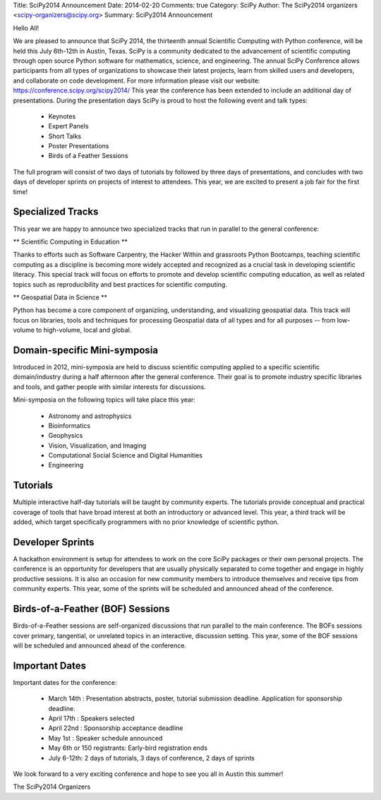 Title: SciPy2014 Announcement
Date: 2014-02-20
Comments: true
Category: SciPy
Author: The SciPy2014 organizers <scipy-organizers@scipy.org>
Summary: SciPy2014 Announcement


Hello All!

We are pleased to announce that SciPy 2014, the thirteenth annual Scientific Computing with Python conference, will be held this July 6th-12th in Austin, Texas. SciPy is a community dedicated to the advancement of scientific computing through open source Python software for mathematics, science, and engineering. The annual SciPy Conference allows participants from all types of organizations to showcase their latest projects, learn from skilled users and developers, and collaborate on code development.
For more information please visit our website: https://conference.scipy.org/scipy2014/
This year the conference has been extended to include an additional day of presentations. During the presentation days SciPy is proud to host the following event and talk types:

 * Keynotes
 * Expert Panels
 * Short Talks
 * Poster Presentations
 * Birds of a Feather Sessions

The full program will consist of two days of tutorials by followed by three days of presentations, and concludes with two days of developer sprints on projects of interest to attendees. This year, we are excited to present a job fair for the first time!

Specialized Tracks
===================
This year we are happy to announce two specialized tracks that run in parallel to the general conference:

** Scientific Computing in Education **


Thanks to efforts such as Software Carpentry, the Hacker Within and grassroots Python Bootcamps, teaching scientific computing as a discipline is becoming more widely accepted and recognized as a crucial task in developing scientific literacy. This special track will focus on efforts to promote and develop scientific computing education, as well as related topics such as reproducibility and best practices for scientific computing.

** Geospatial Data in Science **


Python has become a core component of organiziing, understanding, and visualizing geospatial data. This track will focus on libraries, tools and techniques for processing Geospatial data of all types and for all purposes -- from low-volume to high-volume, local and global.

Domain-specific Mini-symposia
==============================
Introduced in 2012, mini-symposia are held to discuss scientific computing applied to a specific scientific domain/industry during a half afternoon after the general conference. Their goal is to promote industry specific libraries and tools, and gather people with similar interests for discussions.

Mini-symposia on the following topics will take place this year:

 * Astronomy and astrophysics
 * Bioinformatics
 * Geophysics
 * Vision, Visualization, and Imaging
 * Computational Social Science and Digital Humanities
 * Engineering

Tutorials
==========
Multiple interactive half-day tutorials will be taught by community experts. The tutorials provide conceptual and practical coverage of tools that have broad interest at both an introductory or advanced level. This year, a third track will be added, which target specifically programmers with no prior knowledge of scientific python.

Developer Sprints
==================
A hackathon environment is setup for attendees to work on the core SciPy packages or their own personal projects. The conference is an opportunity for developers that are usually physically separated to come together and engage in highly productive sessions. It is also an occasion for new community members to introduce themselves and receive tips from community experts. This year, some of the sprints will be scheduled and announced ahead of the conference.

Birds-of-a-Feather (BOF) Sessions
==================================
Birds-of-a-Feather sessions are self-organized discussions that run parallel to the main conference. The BOFs sessions cover primary, tangential, or unrelated topics in an interactive, discussion setting. This year, some of the BOF sessions will be scheduled and announced ahead of the conference.

Important Dates
================

Important dates for the conference:

 * March 14th : Presentation abstracts, poster, tutorial submission deadline. Application for sponsorship deadline.
 * April 17th : Speakers selected
 * April 22nd : Sponsorship acceptance deadline
 * May 1st    : Speaker schedule announced
 * May 6th or 150 registrants: Early-bird registration ends
 * July 6-12th: 2 days of tutorials, 3 days of conference, 2 days of sprints

We look forward to a very exciting conference and hope to see you all in Austin this summer!

The SciPy2014 Organizers
